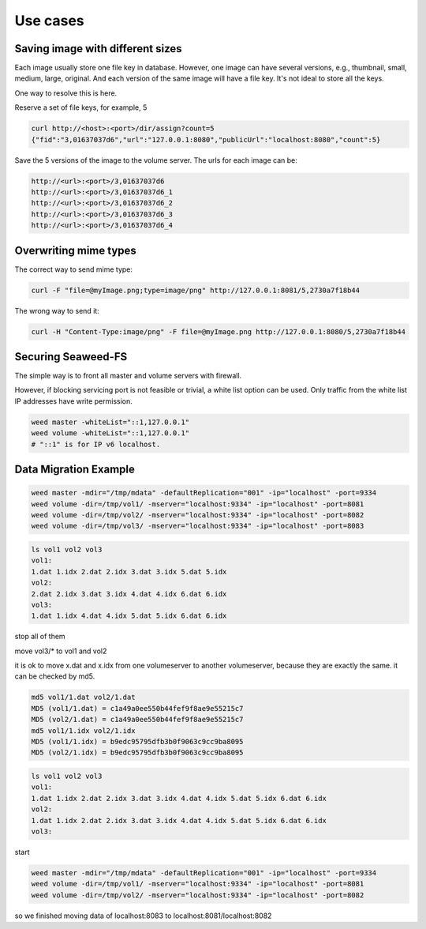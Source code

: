 Use cases
===================

Saving image with different sizes
#############################

Each image usually store one file key in database. However, one image can have several versions, e.g., thumbnail, small, medium, large, original. And each version of the same image will have a file key. It's not ideal to store all the keys.

One way to resolve this is here.

Reserve a set of file keys, for example, 5

.. code-block:: bash

	curl http://<host>:<port>/dir/assign?count=5
	{"fid":"3,01637037d6","url":"127.0.0.1:8080","publicUrl":"localhost:8080","count":5}

Save the 5 versions of the image to the volume server. The urls for each image can be:

.. code-block:: bash

	http://<url>:<port>/3,01637037d6
	http://<url>:<port>/3,01637037d6_1
	http://<url>:<port>/3,01637037d6_2
	http://<url>:<port>/3,01637037d6_3
	http://<url>:<port>/3,01637037d6_4

Overwriting mime types
#############################

The correct way to send mime type:


.. code-block:: bash

	curl -F "file=@myImage.png;type=image/png" http://127.0.0.1:8081/5,2730a7f18b44

The wrong way to send it:

.. code-block:: bash

	curl -H "Content-Type:image/png" -F file=@myImage.png http://127.0.0.1:8080/5,2730a7f18b44
	
Securing Seaweed-FS
#############################

The simple way is to front all master and volume servers with firewall.

However, if blocking servicing port is not feasible or trivial, a white list option can be used. Only traffic from the white list IP addresses have write permission.

.. code-block:: bash

	weed master -whiteList="::1,127.0.0.1"
	weed volume -whiteList="::1,127.0.0.1"
	# "::1" is for IP v6 localhost.


Data Migration Example
#############################

.. code-block:: bash

	weed master -mdir="/tmp/mdata" -defaultReplication="001" -ip="localhost" -port=9334
	weed volume -dir=/tmp/vol1/ -mserver="localhost:9334" -ip="localhost" -port=8081
	weed volume -dir=/tmp/vol2/ -mserver="localhost:9334" -ip="localhost" -port=8082
	weed volume -dir=/tmp/vol3/ -mserver="localhost:9334" -ip="localhost" -port=8083

.. code-block:: bash

	ls vol1 vol2 vol3
	vol1:
	1.dat 1.idx 2.dat 2.idx 3.dat 3.idx 5.dat 5.idx
	vol2:
	2.dat 2.idx 3.dat 3.idx 4.dat 4.idx 6.dat 6.idx
	vol3:
	1.dat 1.idx 4.dat 4.idx 5.dat 5.idx 6.dat 6.idx

stop all of them

move vol3/* to vol1 and vol2

it is ok to move x.dat and x.idx from one volumeserver to another volumeserver, 
because they are exactly the same. 
it can be checked by md5.

.. code-block:: bash

	md5 vol1/1.dat vol2/1.dat
	MD5 (vol1/1.dat) = c1a49a0ee550b44fef9f8ae9e55215c7
	MD5 (vol2/1.dat) = c1a49a0ee550b44fef9f8ae9e55215c7
	md5 vol1/1.idx vol2/1.idx
	MD5 (vol1/1.idx) = b9edc95795dfb3b0f9063c9cc9ba8095
	MD5 (vol2/1.idx) = b9edc95795dfb3b0f9063c9cc9ba8095

.. code-block:: bash

	ls vol1 vol2 vol3
	vol1:
	1.dat 1.idx 2.dat 2.idx 3.dat 3.idx 4.dat 4.idx 5.dat 5.idx 6.dat 6.idx
	vol2:
	1.dat 1.idx 2.dat 2.idx 3.dat 3.idx 4.dat 4.idx 5.dat 5.idx 6.dat 6.idx
	vol3:

start

.. code-block:: bash

	weed master -mdir="/tmp/mdata" -defaultReplication="001" -ip="localhost" -port=9334
	weed volume -dir=/tmp/vol1/ -mserver="localhost:9334" -ip="localhost" -port=8081
	weed volume -dir=/tmp/vol2/ -mserver="localhost:9334" -ip="localhost" -port=8082

so we finished moving data of localhost:8083 to localhost:8081/localhost:8082 


